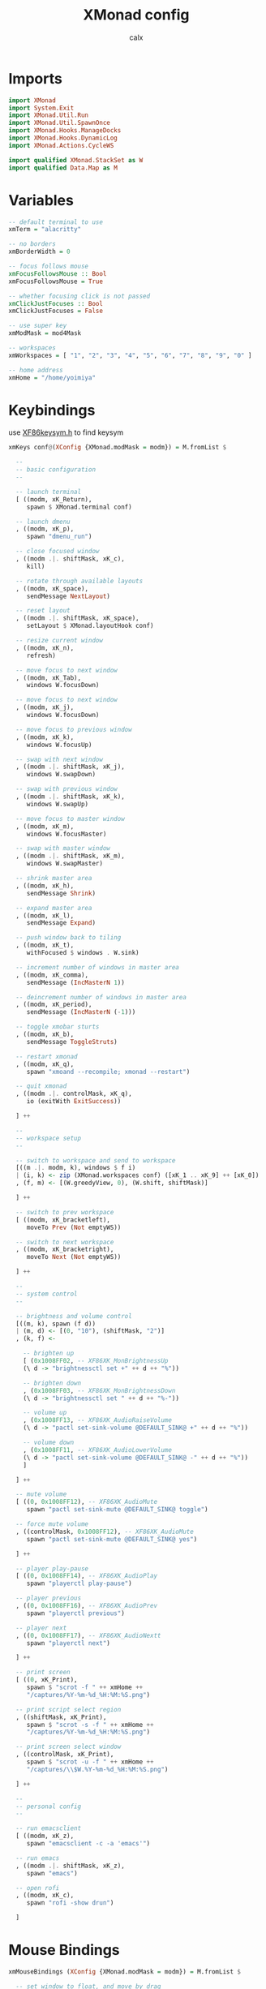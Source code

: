 #+TITLE: XMonad config
#+AUTHOR: calx
#+PROPERTY: header-args :tangle xmonad.hs

* Imports

#+BEGIN_SRC haskell
  import XMonad
  import System.Exit
  import XMonad.Util.Run
  import XMonad.Util.SpawnOnce
  import XMonad.Hooks.ManageDocks
  import XMonad.Hooks.DynamicLog
  import XMonad.Actions.CycleWS 

  import qualified XMonad.StackSet as W
  import qualified Data.Map as M
#+END_SRC

* Variables

#+BEGIN_SRC haskell
  -- default terminal to use
  xmTerm = "alacritty"

  -- no borders
  xmBorderWidth = 0

  -- focus follows mouse
  xmFocusFollowsMouse :: Bool
  xmFocusFollowsMouse = True

  -- whether focusing click is not passed
  xmClickJustFocuses :: Bool
  xmClickJustFocuses = False

  -- use super key
  xmModMask = mod4Mask

  -- workspaces
  xmWorkspaces = [ "1", "2", "3", "4", "5", "6", "7", "8", "9", "0" ]

  -- home address
  xmHome = "/home/yoimiya"
#+END_SRC

* Keybindings

use [[/usr/include/X11/XF86keysym.h][XF86keysym.h]] to find keysym

#+BEGIN_SRC haskell
  xmKeys conf@(XConfig {XMonad.modMask = modm}) = M.fromList $

    --
    -- basic configuration
    --

    -- launch terminal
    [ ((modm, xK_Return),
       spawn $ XMonad.terminal conf)

    -- launch dmenu
    , ((modm, xK_p),
       spawn "dmenu_run")

    -- close focused window
    , ((modm .|. shiftMask, xK_c),
       kill)

    -- rotate through available layouts
    , ((modm, xK_space),
       sendMessage NextLayout)

    -- reset layout
    , ((modm .|. shiftMask, xK_space),
       setLayout $ XMonad.layoutHook conf)

    -- resize current window
    , ((modm, xK_n),
       refresh)

    -- move focus to next window
    , ((modm, xK_Tab),
       windows W.focusDown)

    -- move focus to next window
    , ((modm, xK_j),
       windows W.focusDown)

    -- move focus to previous window
    , ((modm, xK_k),
       windows W.focusUp)

    -- swap with next window
    , ((modm .|. shiftMask, xK_j),
       windows W.swapDown)

    -- swap with previous window
    , ((modm .|. shiftMask, xK_k),
       windows W.swapUp)

    -- move focus to master window
    , ((modm, xK_m),
       windows W.focusMaster)

    -- swap with master window
    , ((modm .|. shiftMask, xK_m),
       windows W.swapMaster)

    -- shrink master area
    , ((modm, xK_h),
       sendMessage Shrink)

    -- expand master area
    , ((modm, xK_l),
       sendMessage Expand)

    -- push window back to tiling
    , ((modm, xK_t),
       withFocused $ windows . W.sink)

    -- increment number of windows in master area
    , ((modm, xK_comma),
       sendMessage (IncMasterN 1))

    -- deincrement number of windows in master area
    , ((modm, xK_period),
       sendMessage (IncMasterN (-1)))

    -- toggle xmobar sturts
    , ((modm, xK_b),
       sendMessage ToggleStruts)

    -- restart xmonad
    , ((modm, xK_q),
       spawn "xmoand --recompile; xmonad --restart")

    -- quit xmonad
    , ((modm .|. controlMask, xK_q),
       io (exitWith ExitSuccess))

    ] ++

    --
    -- workspace setup
    --

    -- switch to workspace and send to workspace
    [((m .|. modm, k), windows $ f i)
    | (i, k) <- zip (XMonad.workspaces conf) ([xK_1 .. xK_9] ++ [xK_0])
    , (f, m) <- [(W.greedyView, 0), (W.shift, shiftMask)]

    ] ++

    -- switch to prev workspace
    [ ((modm, xK_bracketleft),
       moveTo Prev (Not emptyWS))

    -- switch to next workspace
    , ((modm, xK_bracketright),
       moveTo Next (Not emptyWS))

    ] ++

    --
    -- system control
    --

    -- brightness and volume control
    [((m, k), spawn (f d))
    | (m, d) <- [(0, "10"), (shiftMask, "2")]
    , (k, f) <-

      -- brighten up
      [ (0x1008FF02, -- XF86XK_MonBrightnessUp
	  (\ d -> "brightnessctl set +" ++ d ++ "%"))

      -- brighten down
      , (0x1008FF03, -- XF86XK_MonBrightnessDown
	  (\ d -> "brightnessctl set " ++ d ++ "%-"))

      -- volume up
      , (0x1008FF13, -- XF86XK_AudioRaiseVolume
	  (\ d -> "pactl set-sink-volume @DEFAULT_SINK@ +" ++ d ++ "%"))

      -- volume down
      , (0x1008FF11, -- XF86XK_AudioLowerVolume
	  (\ d -> "pactl set-sink-volume @DEFAULT_SINK@ -" ++ d ++ "%"))
      ]

    ] ++

    -- mute volume
    [ ((0, 0x1008FF12), -- XF86XK_AudioMute
       spawn "pactl set-sink-mute @DEFAULT_SINK@ toggle")

    -- force mute volume
    , ((controlMask, 0x1008FF12), -- XF86XK_AudioMute
       spawn "pactl set-sink-mute @DEFAULT_SINK@ yes")

    ] ++

    -- player play-pause
    [ ((0, 0x1008FF14), -- XF86XK_AudioPlay
       spawn "playerctl play-pause")

    -- player previous
    , ((0, 0x1008FF16), -- XF86XK_AudioPrev
       spawn "playerctl previous")

    -- player next
    , ((0, 0x1008FF17), -- XF86XK_AudioNextt
       spawn "playerctl next")

    ] ++

    -- print screen
    [ ((0, xK_Print),
       spawn $ "scrot -f " ++ xmHome ++
       "/captures/%Y-%m-%d_%H:%M:%S.png")

    -- print script select region
    , ((shiftMask, xK_Print),
       spawn $ "scrot -s -f " ++ xmHome ++
       "/captures/%Y-%m-%d_%H:%M:%S.png")

    -- print screen select window
    , ((controlMask, xK_Print),
       spawn $ "scrot -u -f " ++ xmHome ++
       "/captures/\\$W.%Y-%m-%d_%H:%M:%S.png")

    ] ++

    --
    -- personal config
    --

    -- run emacsclient
    [ ((modm, xK_z),
       spawn "emacsclient -c -a 'emacs'")

    -- run emacs
    , ((modm .|. shiftMask, xK_z),
       spawn "emacs")

    -- open rofi
    , ((modm, xK_c),
       spawn "rofi -show drun")

    ]
#+END_SRC

* Mouse Bindings

#+BEGIN_SRC haskell
  xmMouseBindings (XConfig {XMonad.modMask = modm}) = M.fromList $

    -- set window to float, and move by drag
    [ ((modm, button1),
	(\w -> focus w >> mouseMoveWindow w
		       >> windows W.shiftMaster))

    -- move the window to top of the stack
    , ((modm, button2),
	(\w -> focus w >> windows W.shiftMaster))

    -- set window to float, and resize
    , ((modm, button3),
	(\w -> focus w >> mouseResizeWindow w
		       >> windows W.shiftMaster))

    ]
#+END_SRC

* Layout

#+BEGIN_SRC haskell
  xmLayoutHook = avoidStruts (tiled ||| Mirror tiled) ||| Full
    where
      -- master stack layout, partitions the screeen into 2 panes
      tiled = Tall nmaster delta ratio

      -- number of windows in master pane
      nmaster = 1

      -- proportion of screen occupied by master pane
      ratio = 1/2

      -- percent of screen to increment or deincrement when resizing
      delta = 3/100
#+END_SRC

* Log Hook

[[https://xmonad.github.io/xmonad-docs/xmonad-contrib/XMonad-Hooks-StatusBar-PP.html]]

#+BEGIN_SRC haskell
  xmLogHook xmproc = dynamicLogWithPP xmobarPP
		     { ppOutput        = hPutStrLn xmproc
		     , ppCurrent       = xmobarColor "#4CAF50" "" . wrap "{" "}"
		     , ppHidden        = \x ->
			 xmobarAction ("xdotool key Super+" ++ x) "1" $
			 wrap " " " " $
			 xmobarColor "#F0E68C" "" x
		     , ppTitle         = xmobarColor "#2196F3" "" . shorten 80
		     , ppTitleSanitize = xmobarStrip
		     , ppSep           = " | "
		     , ppWsSep         = ""
		     , ppOrder         = \(ws:_:t:_) ->
			 [ xmobarAction "xdotool key Super+bracketleft" "4" $
			   xmobarAction "xdotool key Super+bracketright" "5" $
			   ws
			 , t
			 ]
		     }
#+END_SRC

* Startup Hook

#+BEGIN_SRC haskell
  xmStartupHook = do
    spawnOnce "picom -b"
    spawnOnce "~/.fehbg"
    spawnOnce "dunst"
#+END_SRC

* Main body

#+BEGIN_SRC haskell
  main = do
    xmproc <- spawnPipe "xmobar -x 0 xmobar.hs"
    xmonad $ docks def {
      terminal = xmTerm,
      focusFollowsMouse = xmFocusFollowsMouse,
      clickJustFocuses = xmClickJustFocuses,
      borderWidth = xmBorderWidth,
      modMask = xmModMask,
      workspaces = xmWorkspaces,

      keys = xmKeys,
      mouseBindings = xmMouseBindings,

      layoutHook = xmLayoutHook,
      logHook = xmLogHook xmproc,
      startupHook = xmStartupHook
      }
#+END_SRC
